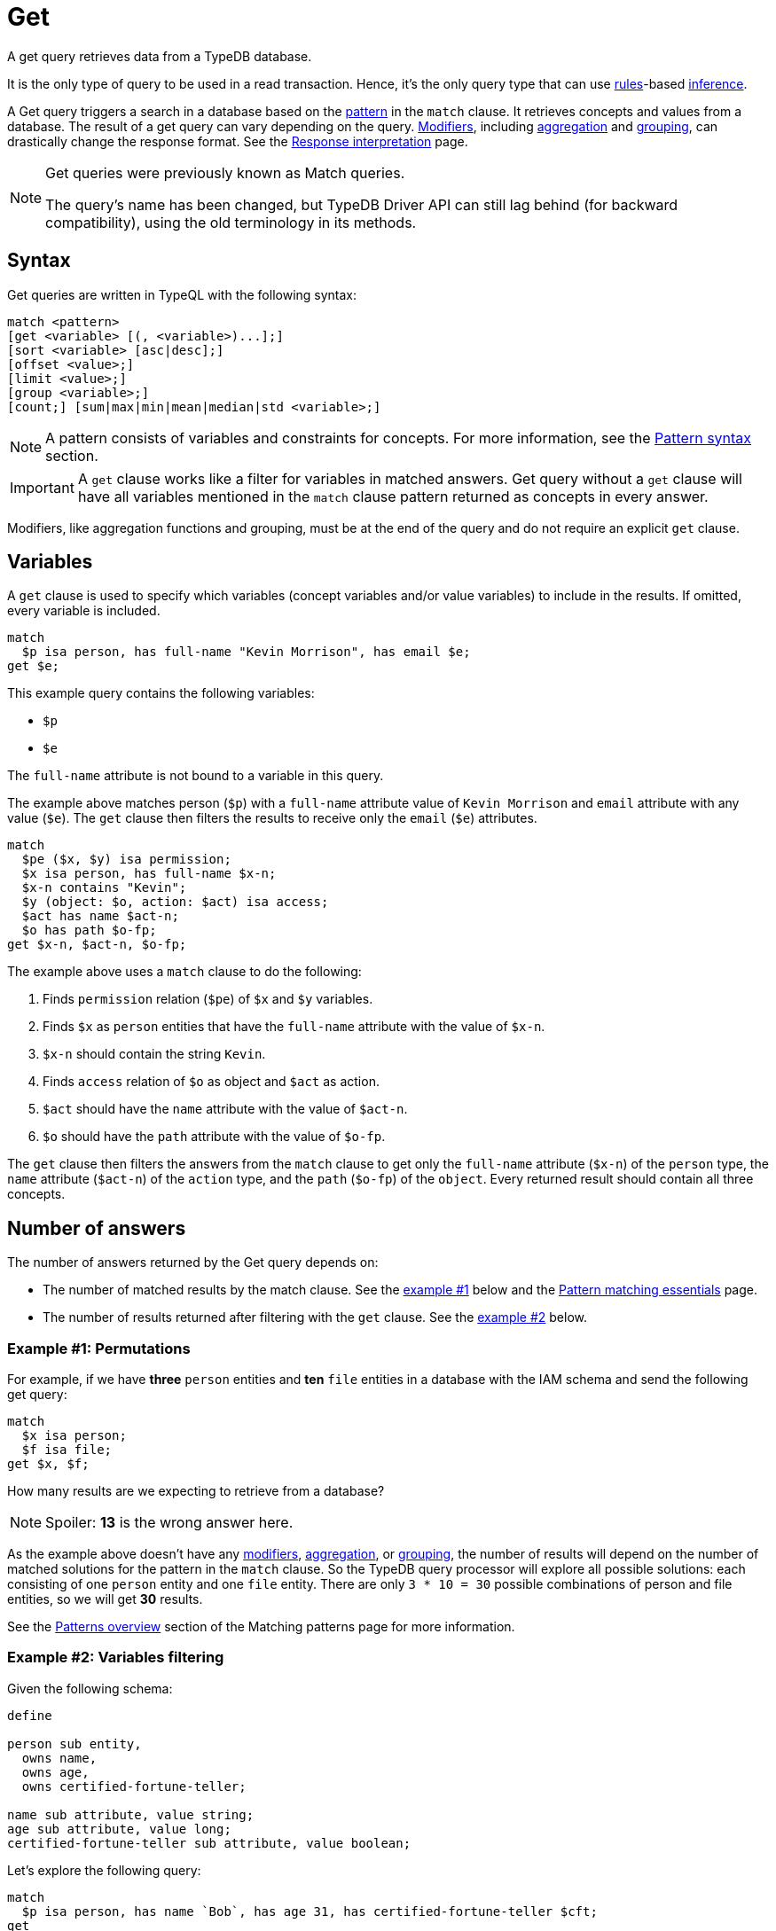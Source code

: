 = Get
:Summary: Reading data from a TypeDB database with a Get query.
:keywords: typeql, query, get, match, pattern, read, retrieve
:longTailKeywords: typeql get, match get, typeql read, typedb read
:pageTitle: Get query

A get query retrieves data from a TypeDB database.

It is the only type of query to be used in a read transaction.
Hence, it’s the only query type that can use xref:typeql::schema/rules.adoc[rules]-based
xref:typedb::fundamentals/inference.adoc[inference,window=_blank].

A Get query triggers a search in a database based on the xref:typeql::queries/match.adoc[pattern] in the
`match` clause. It retrieves concepts and values from a database. The result of a get query can vary depending on the
query. <<_modifiers,Modifiers>>, including <<_aggregation,aggregation>> and <<_group,grouping>>, can drastically change
the response format. See the xref:typedb:ROOT:development/response.adoc[Response interpretation] page.

[NOTE]
====
Get queries were previously known as Match queries.

The query's name has been changed, but TypeDB Driver API can still lag behind (for backward compatibility),
using the old terminology in its methods.
====

== Syntax

Get queries are written in TypeQL with the following syntax:

[,bash]
----
match <pattern>
[get <variable> [(, <variable>)...];]
[sort <variable> [asc|desc];]
[offset <value>;]
[limit <value>;]
[group <variable>;]
[count;] [sum|max|min|mean|median|std <variable>;]
----

[NOTE]
====
A pattern consists of variables and constraints for concepts. For more information, see the
xref:queries/match.adoc#_patterns_overview[Pattern syntax] section.
====

[IMPORTANT]
====
A `get` clause works like a filter for variables in matched answers. Get query without a `get` clause will have all
variables mentioned in the `match` clause pattern returned as concepts in every answer.
====

Modifiers, like aggregation functions and grouping, must be at the end of the query and do not require an explicit
`get` clause.

[#_variables]
== Variables

A `get` clause is used to specify which variables (concept variables and/or value variables) to include in the results.
If omitted, every variable is included.

[,typeql]
----
match
  $p isa person, has full-name "Kevin Morrison", has email $e;
get $e;
----

This example query contains the following variables:

* `$p`
* `$e`

The `full-name` attribute is not bound to a variable in this query.

The example above matches person (`$p`) with a `full-name` attribute value of `Kevin Morrison` and `email` attribute
with any value (`$e`). The `get` clause then filters the results to receive only the `email` (`$e`) attributes.

[,typeql]
----
match
  $pe ($x, $y) isa permission;
  $x isa person, has full-name $x-n;
  $x-n contains "Kevin";
  $y (object: $o, action: $act) isa access;
  $act has name $act-n;
  $o has path $o-fp;
get $x-n, $act-n, $o-fp;
----

The example above uses a `match` clause to do the following:

. Finds `permission` relation (`$pe`) of `$x` and `$y` variables.
. Finds `$x` as `person` entities that have the `full-name` attribute with the value of `$x-n`.
. `$x-n` should contain the string `Kevin`.
. Finds `access` relation of `$o` as object and `$act` as action.
. `$act` should have the `name` attribute with the value of `$act-n`.
. `$o` should have the `path` attribute with the value of `$o-fp`.

The `get` clause then filters the answers from the `match` clause to get only the `full-name` attribute (`$x-n`)
of the `person` type, the `name` attribute (`$act-n`) of the `action` type, and the `path` (`$o-fp`) of the `object`.
Every returned result should contain all three concepts.

[#_number_of_answers]
== Number of answers

The number of answers returned by the Get query depends on:

* The number of matched results by the match clause. See the <<_answers_example_1,example #1>> below and the
xref:typeql::queries/match.adoc#_solutions[Pattern matching essentials] page.
* The number of results returned after filtering with the `get` clause. See the <<#_answers_example_2,example #2>>
below.

[#_answers_example_1]
=== Example #1: Permutations

For example, if we have *three* `person` entities and *ten* `file` entities in a database with the IAM schema and
send the following get query:

//#todo Replace the example to exclude the disjoint match pattern
//it can be a relation like $f($x,$y) isa friendship
//or an attribute ownership, like $x has $y
[,typeql]
----
match
  $x isa person;
  $f isa file;
get $x, $f;
----

How many results are we expecting to retrieve from a database?

[NOTE]
====
Spoiler: **13** is the wrong answer here.
====

As the example above doesn't have any <<_modifiers,modifiers>>, <<_aggregation,aggregation>>, or <<_group,grouping>>,
the number of results will depend on the number of matched solutions for the pattern in the `match` clause. So the
TypeDB query processor will explore all possible solutions: each consisting of one `person` entity
and one `file` entity. There are only `3 * 10 = 30` possible combinations of person and file entities, so we will
get *30* results.

See the xref:queries/match.adoc#_patterns_overview[Patterns overview] section of the Matching patterns page for
more information.

[#_answers_example_2]
=== Example #2: Variables filtering

Given the following schema:

[,typeql]
----
define

person sub entity,
  owns name,
  owns age,
  owns certified-fortune-teller;

name sub attribute, value string;
age sub attribute, value long;
certified-fortune-teller sub attribute, value boolean;
----

Let's explore the following query:

[,typeql]
----
match
  $p isa person, has name `Bob`, has age 31, has certified-fortune-teller $cft;
get
  $p, $cft;
----

The above query will find every `person` entity that has ownership over the instance of the attribute type `name` with
the value of `Bob`, ownership of the `age` with the value of `31` and the ownership of the `certified-fortune-teller`
attribute with any value.

With the `get` clause, we filter the results to get the `person` instances and the corresponding
`certified-fortune-teller` attribute (represented by the `$cft` variable in the pattern) for every matched result
in a database.

[#_explanation_of_filter]
Why not filter for just the `$cft` variable instead?

That can drastically alter the returned results as the returned results are deduplicated by design. See the
xref:typeql:ROOT:queries/match.adoc#_solutions[Basic patterns] page for more information on the number of results
for pattern matching.

For example, let's say we have ten people with the name `Bob` and age `31` in our database. Five of them have
`certified-fortune-teller` with the value `false`, one has it as `true`, and the rest don't have ownership of the
attribute.

[#_answers_example2_dataset]
.See how to load such a dataset in a database
[%collapsible]
====
To insert this dataset with anything xref:clients::clients.adoc[other] than xref:clients::studio.adoc[TypeDB Studio] --
make sure to send every line, except from comments, as a separate insert query. In TypeDB Studio we can just paste the
TypeQL in the text editor and send all the queries by a single run button click in a data/write mode. Make sure to
commit the changes in any client.

[,typeql]
----
  # These are the 5 instances of people with name Bob, age 31 and not cretified fortune tellers
  insert $p isa person, has name "Bob", has age 31, has certified-fortune-teller false;
  insert $p isa person, has name "Bob", has age 31, has certified-fortune-teller false;
  insert $p isa person, has name "Bob", has age 31, has certified-fortune-teller false;
  insert $p isa person, has name "Bob", has age 31, has certified-fortune-teller false;
  insert $p isa person, has name "Bob", has name "Bobby", has age 31, has certified-fortune-teller false;

  # This is the one and only instance of a person with name Bob, age 31 and a cretified fortune teller
  insert $p isa person, has name "Bob", has age 31, has certified-fortune-teller true;

  # These are the 4 instances of people with name Bob, age 31. No ownership of the boolean attribute
  insert $p isa person, has name "Bob", has age 31;
  insert $p isa person, has name "Bob", has name "Robert Jr.", has age 31;
  insert $p isa person, has name "Bob", has age 31;
  insert $p isa person, has name "Bob", has age 31;

  # These are some random people, that doesn't meet pattern (Name: Bob and Age: 31)
  insert $p isa person, has name "Bob", has age 20;
  insert $p isa person, has name "Alex", has age 78, has certified-fortune-teller false;
  insert $p isa person, has name "Alice", has age 31, has certified-fortune-teller true;
  insert $p isa person;
----

For more information on how to insert data into a TypeDB database, see the xref:typeql::queries/insert.adoc[] page.
====

Those that don't have the attribute ownership won't be matched by the `match` clause at all. So we expect to get *six*
results in the original query: five `person` instances owning the attribute with value `false` and one with `true`.

If we use `get $cft;` clause instead, we'll get only two results in response because we will only get
`certified-fortune-teller` instances, and there are only two of those: an instance with the `true` value and another
instance of the type with the `false` value.

The five instances of `person` type all have ownership over the
xref:schema/fundamentals.adoc#_attribute_types[same instance] of the `certified-fortune-teller` attribute type
with the value `false`.

To get all the results, we add the `person` type instances to the answer because those are unique.
Even if some of them might have the exact same set of owned attributes, instances of the `person` type are
different instances nonetheless.

To try the get queries in that example, we need to load the <<_answers_example_2,schema>> and
the <<_answers_example2_dataset,dataset>> provided above into a TypeDB database first.

[#_modifiers]
== Modifiers

[#_limit_the_results]
=== Limit the results

Use the `limit` keyword followed by a positive integer to limit the number of results (answers) returned.

[,typeql]
----
match $p isa person;
get $p;
limit 1;
----

This query returns only one single (and random) instance of type `person`. Consider using `limit` with
<<_sort_the_answers,sorting aggregation>> to receive less random and more predictable results.

[#_sort_the_answers]
=== Sort the answers

Use the `sort` keyword followed by a variable to sort the answers using a variable mentioned in the first argument. A
second argument is optional and determines the sorting order: `asc` (ascending, by default) or `desc` (descending).

[,typeql]
----
match $p isa person, has full-name $n;
get $n;
sort $n asc;
----

This query returns all `full-name` attributes of all `person` entities, sorted by the value of `full-name` in ascending
order.

To sort by multiple variables, use the same syntax and add additional variables and optional sorting order arguments
with a comma separator.

For example:

[,typeql]
----
match $p isa person, has full-name $n, has email $e;
get $n, $e;
sort $n asc, $e desc;
----

The example above will return all `full-name` and `email` attributes of all `person` entities, sorted by their
`full-name` in ascending order first and then by `email` in descending order.

[#_offset_the_answers]
=== Offset the answers

Use the `offset` keyword followed by the number to offset the answers. This is commonly used with the `limit`
keyword to return a desired range of answers. Don't forget to <<_sort_the_answers,sort>> the results to ensure
predictable and deterministic results.

[,typeql]
----
match $p isa person, has full-name $n;
get $n;
sort $n asc;
offset 6; limit 10;
----

This sorts the `full-name` attributes of all `person` entities in ascending order, skips the first six, and returns up
to the next ten.

[#_group]
=== Group

We use the `group` function, optionally followed by another aggregate function, to group the answers by the
specified matched variable.

[,typeql]
----
match
  $pe ($x, $y) isa permission;
  $x isa person, has full-name $x-n;
  $y (object: $o, action: $act) isa access;
  $act has name $act-n;
  $o has path $o-fp;
get $x-n, $act-n, $o-fp;
sort $o-fp asc;
limit 3;
group $o-fp;
----

This query returns the `full-name` attributes of all `person` entities, the `path` attributes of the `object` entities
in any `access` relations that are part of the `permission` relation with the `person` entities, and the `name`
attribute of the `action` entity in those `access` relations. The results are then sorted by the `path` attribute in
ascending order, limited by only the first three results, and grouped by `path` variable values.

The following or similar result can be obtained by running the query above without inference on the TypeDB server with
the IAM schema and dataset from the xref:typedb:ROOT:quickstart-guide.adoc[Quickstart guide].

[,typeql]
----
"LICENSE" isa path => {
    {
        $act-n "modify_file" isa name;
        $x-n "Pearle Goodman" isa full-name;
        $o-fp "LICENSE" isa path;
    }    {
        $act-n "modify_file" isa name;
        $x-n "Kevin Morrison" isa full-name;
        $o-fp "LICENSE" isa path;
    }
}
"README.md" isa path => {
    {
        $act-n "modify_file" isa name;
        $x-n "Pearle Goodman" isa full-name;
        $o-fp "README.md" isa path;
    }
}
----

[NOTE]
====
There can be a difference in the `full-name` value for the `README.md` file since we used `sort` by the `path` and
not the `full-name`.
====

[#_aggregation]
=== Aggregation

Aggregation performs a calculation on a set of values and returns a single value.

TypeDB supports the following types of aggregation:

* <<_count>>
* <<_sum>>
* <<_maximum>>
* <<_minimum>>
* <<_mean>>
* <<_median>>
* <<_standard_deviation>>

To perform aggregation in TypeDB, we first write a xref:queries.adoc#_match[match clause] to describe the set of
data, then follow that by get to retrieve a distinct set of answers based on the specified variables, and lastly, an
aggregate function to perform aggregation on the variable of interest.

[NOTE]
====
Aggregation uses data returned by the query to perform the calculation. For example:
====

[#_count]
==== Count

Use the count keyword to get the number of the specified matched variable.

[,typeql]
----
match
  $o isa object, has path $fp;
get $o, $fp; count;
----

[NOTE]
====
The `count` function is applied to every result returned. If more than one variable is mentioned in `get`, then `count`
will show the number of unique combinations of results. This is also the case when no `get` clause is added,
which actually means that all matched variables are included.
====

[,typeql]
----
match
  $pe ($x, $y) isa permission;
  $x isa person, has full-name $x-n;
  $y (object: $o, action: $act) isa access;
  $act has name $act-n;
  $o has path $o-fp;
get $x-n, $act-n, $o-fp; group $o-fp; count;
----

This query returns the total count of `person` instances that have `full-name` as well as any `access` to an `object`
with `path` and with a `valid action` for every group (grouped by the `path` of the `object`).

[NOTE]
====
The `group` clause should go before the aggregation function.
====

[#_sum]
==== Sum

Use the `sum` keyword to get the sum of the specified `long` or `double` values of the matched variable.

[,typeql]
----
match
  $f isa file, has size-kb $s;
get $f, $s;
sum $s;
----

[WARNING]
====
Omitting the variable `$f` in the `get` clause of the above query will result in missing all duplicated values
of `$s` from the aggregation.

For more information, see the xref:queries/match.adoc#_solutions[Matching patterns] page.
====

[#_maximum]
==== Maximum

Use the `max` keyword to get the maximum value among the specified `long` or `double` values of the matched variable.

[,typeql]
----
match
  $f isa file, has size-kb $s;
get $f, $s; max $s;
----

[#_minimum]
==== Minimum

Use the `min` keyword to get the minimum value among the specified `long` or `double` values of the matched variable.

[,typeql]
----
match
  $f isa file, has size-kb $s;
get $f, $s; min $s;
----

[#_mean]
==== Mean

Use the `mean` keyword to get the average value of the specified `long` or `double` values of the matched variable.

[,typeql]
----
match
  $f isa file, has size-kb $s;
get $f, $s; mean $s;
----

[#_median]
==== Median

Use the `median` keyword to get the median value among the specified `long` or `double` values of the matched variable.

[,typeql]
----
match
  $f isa file, has size-kb $s;
get $f, $s; median $s;
----

[#_standard_deviation]
==== Standard deviation

Use the `std` keyword to get the standard deviation value among the specified `long` or `double` values of the matched
variable. This is usually used with the average value and returned by the mean keyword.

[,typeql]
----
match
  $f isa file, has size-kb $s;
get $f, $s; std $s;
----
